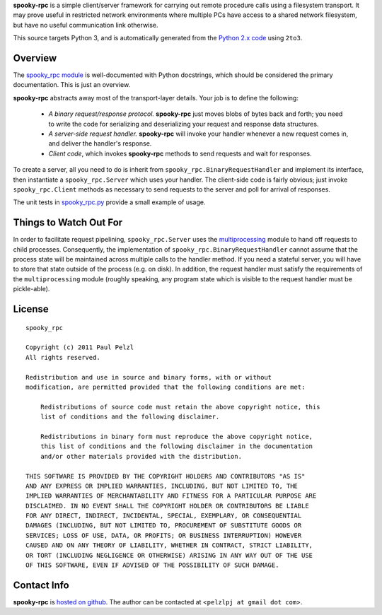 **spooky-rpc** is a simple client/server framework for carrying out remote procedure calls using a
filesystem transport.  It may prove useful in restricted network environments where multiple PCs
have access to a shared network filesystem, but have no useful communication link otherwise.

This source targets Python 3, and is automatically generated from the `Python 2.x code`_ using
``2to3``.

.. _Python 2.x code: http://github.com/pelzlpj/spooky-rpc


Overview
========

The `spooky_rpc module`_ is
well-documented with Python docstrings, which should be considered the primary documentation.  This
is just an overview.

.. _spooky_rpc module: http://github.com/pelzlpj/spooky-rpc/blob/master/spooky_rpc.py

**spooky-rpc** abstracts away most of the transport-layer details.  Your job is to define the
following:

    - *A binary request/response protocol.*  **spooky-rpc** just moves blobs of bytes back
      and forth; you need to write the code for serializing and deserializing your request and
      response data structures.

    - *A server-side request handler.*  **spooky-rpc** will invoke your handler whenever a new
      request comes in, and deliver the handler's response.

    - *Client code*, which invokes **spooky-rpc** methods to send requests and wait for
      responses.

To create a server, all you need to do is inherit from ``spooky_rpc.BinaryRequestHandler`` and
implement its interface, then instantiate a ``spooky_rpc.Server`` which uses your handler.  The
client-side code is fairly obvious; just invoke ``spooky_rpc.Client`` methods as necessary to send
requests to the server and poll for arrival of responses.

The unit tests in spooky_rpc.py_ provide a small example of usage.

.. _spooky_rpc.py: http://github.com/pelzlpj/spooky-rpc/blob/master/spooky_rpc.py


Things to Watch Out For
=======================

In order to facilitate request pipelining, ``spooky_rpc.Server`` uses the multiprocessing_ module
to hand off requests to child processes.  Consequently, the implementation of
``spooky_rpc.BinaryRequestHandler`` cannot assume that the process state will be maintained across
multiple calls to the handler method.  If you need a stateful server, you will have to store that
state outside of the process (e.g. on disk).  In addition, the request handler must satisfy
the requirements of the ``multiprocessing`` module (roughly speaking, any program state which is
visible to the request handler must be pickle-able).

.. _multiprocessing: http://docs.python.org/library/multiprocessing.html


License
=======

::

    spooky_rpc

    Copyright (c) 2011 Paul Pelzl
    All rights reserved.

    Redistribution and use in source and binary forms, with or without
    modification, are permitted provided that the following conditions are met:

        Redistributions of source code must retain the above copyright notice, this
        list of conditions and the following disclaimer.

        Redistributions in binary form must reproduce the above copyright notice,
        this list of conditions and the following disclaimer in the documentation
        and/or other materials provided with the distribution.

    THIS SOFTWARE IS PROVIDED BY THE COPYRIGHT HOLDERS AND CONTRIBUTORS "AS IS"
    AND ANY EXPRESS OR IMPLIED WARRANTIES, INCLUDING, BUT NOT LIMITED TO, THE
    IMPLIED WARRANTIES OF MERCHANTABILITY AND FITNESS FOR A PARTICULAR PURPOSE ARE
    DISCLAIMED. IN NO EVENT SHALL THE COPYRIGHT HOLDER OR CONTRIBUTORS BE LIABLE
    FOR ANY DIRECT, INDIRECT, INCIDENTAL, SPECIAL, EXEMPLARY, OR CONSEQUENTIAL
    DAMAGES (INCLUDING, BUT NOT LIMITED TO, PROCUREMENT OF SUBSTITUTE GOODS OR
    SERVICES; LOSS OF USE, DATA, OR PROFITS; OR BUSINESS INTERRUPTION) HOWEVER
    CAUSED AND ON ANY THEORY OF LIABILITY, WHETHER IN CONTRACT, STRICT LIABILITY,
    OR TORT (INCLUDING NEGLIGENCE OR OTHERWISE) ARISING IN ANY WAY OUT OF THE USE
    OF THIS SOFTWARE, EVEN IF ADVISED OF THE POSSIBILITY OF SUCH DAMAGE.


Contact Info
============

**spooky-rpc** is `hosted on github <http://github.com/pelzlpj/spooky-rpc>`_.  The author
can be contacted at <``pelzlpj at gmail dot com``>.

